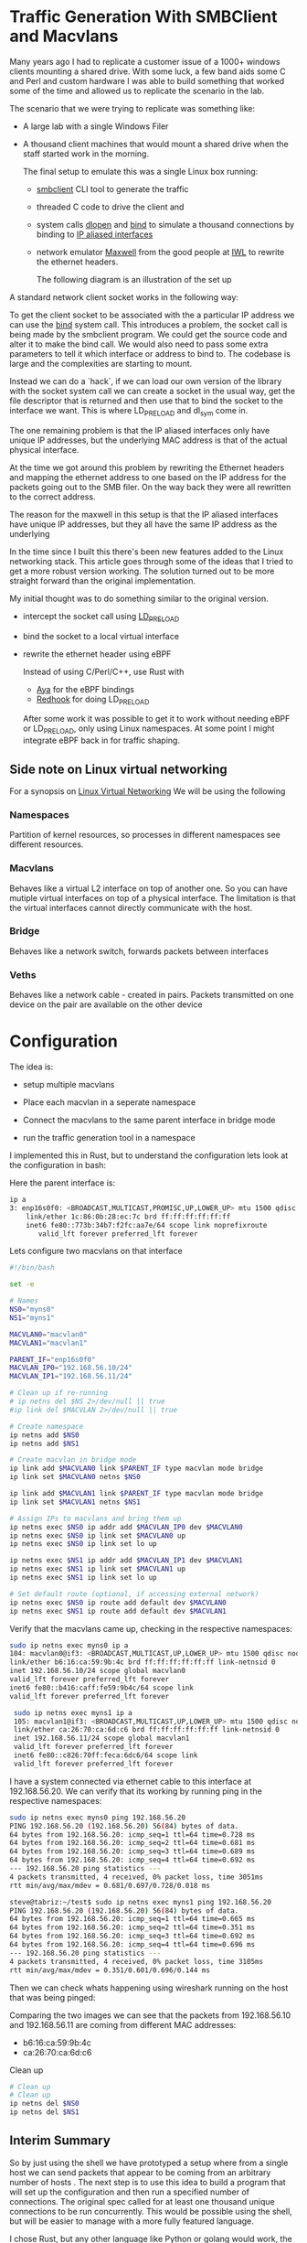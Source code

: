* Traffic Generation With SMBClient and Macvlans
:PROPERTIES:
:ID:       5354aa94-4145-4d35-92f1-c1d6de4c4acb
:END:
Many years ago I had to replicate a customer issue of a  1000+ windows
clients mounting a shared drive. With some luck, a few band aids some
C and Perl and custom hardware I was able to build something that
worked some of the time and allowed us to replicate the scenario in
the lab.

The scenario that we were trying to replicate was something like:
- A large lab with a single Windows Filer
- A thousand client machines that would mount a shared drive when the staff 
  started work in the morning.

 The final setup to emulate this was a single Linux box running:
 -  [[https://linux.die.net/man/1/smbclient][smbclient]] CLI tool to generate the traffic
 - threaded C code to drive the client and
 - system calls [[https://man7.org/linux/man-pages/man3/dlopen.3.html][dlopen]] and [[https://man7.org/linux/man-pages/man2/bind.2.html][bind]] to simulate a thousand connections by binding to
   [[https://docs.kernel.org/networking/alias.html][IP aliased interfaces]]
 - network emulator [[https://www.iwl.com/products/maxwell-pro][Maxwell]] from the good people at [[https://www.iwl.com/][IWL]] to rewrite the ethernet
   headers.

  The following diagram is an illustration of the set up 
[[./images/maxwell.png]]

A standard network client socket works in the following way:
[[./images/client.png]]

To get the client socket to be associated with the a particular IP address we
can use the [[https://man7.org/linux/man-pages/man2/bind.2.html][bind]] system call. This introduces a problem, the socket call is
being made by the smbclient program. We could get the source code and alter it
to make the bind call. We would also need to pass some extra parameters to tell
it which interface or address to bind to. The codebase is large and the
complexities are starting to mount.

Instead we can do a `hack`, if we can load
our own version of the library with the socket system call we can create a
socket in the usual way, get the file descriptor that is returned and then use
that to bind the socket to the interface we want. This is where LD_PRELOAD and
dl_sym come in.

[[./images/clientbind.png]]


The one remaining problem is that the IP aliased interfaces only have unique IP
addresses, but the underlying MAC address is that of the actual physical
interface.

At the time we got around this problem by rewriting the Ethernet headers and
mapping the ethernet address to one based on the IP address for the packets
going out to the SMB filer. On the way back they were all rewritten to the
correct address.


The reason for the maxwell in this setup is that the IP aliased interfaces have
unique IP addresses, but they all have the same IP address as the underlying 

In the time since I built this there's been new features added to the Linux
networking stack. This article goes through some of the ideas that I tried to
get a more robust version working. The solution turned out to be more  
straight forward than the original implementation.

My initial thought was to do something similar to the original version.
- intercept the socket call using [[https://man7.org/linux/man-pages/man8/ld.so.8.html][LD_PRELOAD]]
- bind the socket to a local virtual interface
- rewrite the ethernet header using eBPF

 Instead of using C/Perl/C++, use Rust with
 - [[https://aya-rs.dev/][Aya]] for the eBPF bindings
 - [[https://github.com/geofft/redhook][Redhook]] for doing LD_PRELOAD

 After some work it was possible to get it to work without needing
  eBPF or LD_PRELOAD, only using Linux namespaces. At some point I might
  integrate eBPF back in for traffic shaping. 

  
** Side note on Linux virtual networking

For a synopsis on [[https://developers.redhat.com/blog/2018/10/22/introduction-to-linux-interfaces-for-virtual-networking#][Linux Virtual Networking]]
We will be using the following

*** Namespaces
Partition of kernel resources, so processes in different namespaces see
different resources. 

*** Macvlans
Behaves like a virtual L2 interface on top of another one. So you can have
mutiple virtual interfaces on top of a physical interface. The limitation is
that the virtual interfaces cannot directly communicate with the host.

*** Bridge
Behaves like a network switch, forwards packets between interfaces

*** Veths
Behaves like a network cable - created in pairs. Packets transmitted on
one device on the pair are available on the other device


* Configuration
The idea is:
-  setup multiple macvlans
- Place each macvlan in a seperate namespace
- Connect the macvlans to the same parent interface in bridge mode
- run the traffic generation tool in a namespace

  [[./images/namespace.png]]

I implemented this in Rust, but to understand the configuration lets look at
the configuration in bash:

Here the parent interface is:
#+begin_src sh
ip a
3: enp16s0f0: <BROADCAST,MULTICAST,PROMISC,UP,LOWER_UP> mtu 1500 qdisc mq state UP group default qlen 1000
    link/ether 1c:86:0b:28:ec:7c brd ff:ff:ff:ff:ff:ff
    inet6 fe80::773b:34b7:f2fc:aa7e/64 scope link noprefixroute 
       valid_lft forever preferred_lft forever
 #+end_src
 

Lets configure two  macvlans  on that interface
  #+begin_src sh
    #!/bin/bash

    set -e

    # Names
    NS0="myns0"
    NS1="myns1"

    MACVLAN0="macvlan0"
    MACVLAN1="macvlan1"

    PARENT_IF="enp16s0f0"
    MACVLAN_IP0="192.168.56.10/24"
    MACVLAN_IP1="192.168.56.11/24"    

    # Clean up if re-running
    # ip netns del $NS 2>/dev/null || true
    #ip link del $MACVLAN 2>/dev/null || true

    # Create namespace
    ip netns add $NS0
    ip netns add $NS1    

    # Create macvlan in bridge mode
    ip link add $MACVLAN0 link $PARENT_IF type macvlan mode bridge
    ip link set $MACVLAN0 netns $NS0

    ip link add $MACVLAN1 link $PARENT_IF type macvlan mode bridge
    ip link set $MACVLAN1 netns $NS1

    # Assign IPs to macvlans and bring them up
    ip netns exec $NS0 ip addr add $MACVLAN_IP0 dev $MACVLAN0
    ip netns exec $NS0 ip link set $MACVLAN0 up
    ip netns exec $NS0 ip link set lo up

    ip netns exec $NS1 ip addr add $MACVLAN_IP1 dev $MACVLAN1
    ip netns exec $NS1 ip link set $MACVLAN1 up
    ip netns exec $NS1 ip link set lo up

    # Set default route (optional, if accessing external network)
    ip netns exec $NS0 ip route add default dev $MACVLAN0
    ip netns exec $NS1 ip route add default dev $MACVLAN1

#+end_src

Verify that the macvlans came up, checking in the respective namespaces:
#+begin_src sh
  sudo ip netns exec myns0 ip a
  104: macvlan0@if3: <BROADCAST,MULTICAST,UP,LOWER_UP> mtu 1500 qdisc noqueue state UP group default qlen 1000
  link/ether b6:16:ca:59:9b:4c brd ff:ff:ff:ff:ff:ff link-netnsid 0
  inet 192.168.56.10/24 scope global macvlan0
  valid_lft forever preferred_lft forever
  inet6 fe80::b416:caff:fe59:9b4c/64 scope link 
  valid_lft forever preferred_lft forever

   sudo ip netns exec myns1 ip a
   105: macvlan1@if3: <BROADCAST,MULTICAST,UP,LOWER_UP> mtu 1500 qdisc noqueue state UP group default qlen 1000
   link/ether ca:26:70:ca:6d:c6 brd ff:ff:ff:ff:ff:ff link-netnsid 0
   inet 192.168.56.11/24 scope global macvlan1
   valid_lft forever preferred_lft forever
   inet6 fe80::c826:70ff:feca:6dc6/64 scope link 
   valid_lft forever preferred_lft forever

#+end_src

I have a system connected via ethernet cable to this interface at 192.168.56.20.
We can verify that its working by running ping in the respective namespaces:

#+begin_src sh
  sudo ip netns exec myns0 ping 192.168.56.20
  PING 192.168.56.20 (192.168.56.20) 56(84) bytes of data.
  64 bytes from 192.168.56.20: icmp_seq=1 ttl=64 time=0.728 ms
  64 bytes from 192.168.56.20: icmp_seq=2 ttl=64 time=0.681 ms
  64 bytes from 192.168.56.20: icmp_seq=3 ttl=64 time=0.689 ms
  64 bytes from 192.168.56.20: icmp_seq=4 ttl=64 time=0.692 ms
  --- 192.168.56.20 ping statistics ---
  4 packets transmitted, 4 received, 0% packet loss, time 3051ms
  rtt min/avg/max/mdev = 0.681/0.697/0.728/0.018 ms

  steve@tabriz:~/test$ sudo ip netns exec myns1 ping 192.168.56.20
  PING 192.168.56.20 (192.168.56.20) 56(84) bytes of data.
  64 bytes from 192.168.56.20: icmp_seq=1 ttl=64 time=0.665 ms
  64 bytes from 192.168.56.20: icmp_seq=2 ttl=64 time=0.351 ms
  64 bytes from 192.168.56.20: icmp_seq=3 ttl=64 time=0.692 ms
  64 bytes from 192.168.56.20: icmp_seq=4 ttl=64 time=0.696 ms
  --- 192.168.56.20 ping statistics ---
  4 packets transmitted, 4 received, 0% packet loss, time 3105ms
  rtt min/avg/max/mdev = 0.351/0.601/0.696/0.144 ms
#+end_src

Then we can check whats happening using wireshark running on the host that was
being pinged:

[[./images/pcap001.png]]

[[./images/pcap002.png]]

Comparing the two images we can see that the packets from 192.168.56.10 and
192.168.56.11 are coming from different MAC addresses:
- b6:16:ca:59:9b:4c
- ca:26:70:ca:6d:c6

Clean up 
#+begin_src sh
  # Clean up
  # Clean up
  ip netns del $NS0
  ip netns del $NS1  

#+end_src

** Interim Summary
So by just using the shell we have prototyped a setup where from a single host we
can send packets that appear to be coming from an arbitrary number of hosts .
The next step is to use this idea to build a program that will set up the
configuration and then run a specified number of connections.
The original spec called for at least one thousand unique connections to be run
concurrently. This would be possible using the shell, but will be easier to
manage with a more fully featured language. 

I chose Rust, but any other language like Python or golang would work,
the bash would start as a good jumping off point. 

** Rust Implementation
:PROPERTIES:
:ID:       d111dc63-6542-4284-9105-7d324c8d832e
:END:
Implementing in Rust allows us to use Rust's Tokio runtime to spawn huge numbers
of smbclient instances. We can also use crates that make working with large
numbers of network connections easier.

#+begin_src rust -n  
#[derive(Debug, Clone)]
struct LocalConfig {
    hosts: Ipv4AddrRange,
    count: usize,
    interface: String,
    cidr_suffix: String,
    base_namespace: String,
}

async fn spawn_task(config: LocalConfig, smb_address: Ipv4Addr, filename: &String) {
    let (tx, rx) = flume::bounded(10);

    for (idx, _ii) in config.hosts.enumerate() {
        let tx = tx.clone();
        let namespace_ii = format!("{}{}", config.base_namespace, idx);
        let add = format!("//{}/public/", smb_address);
        let ff = format!("get {}", filename);

        // Convert address string to Ipv4Addr
        task::spawn(async move {
            let output = Command::new("/usr/sbin/ip")
                .arg("netns")
                .arg("exec")
                .arg(namespace_ii)
                .arg("smbclient")
                .arg("-Uguest")
                .arg("-N")
                .arg(add)
                .arg(smb_address.to_string())
                .arg("-c")
                .arg(ff)
                //.env("LD_PRELOAD", "./libsocket_interceptor.so" )
                //.env("__CLIENT_ADDRESS__", &ii.to_string())
                .output()
                .await;

            match output {
                Ok(out) => {
                    println!(
                        "stdout: {:?}\n  stderr{:?}",
                        str::from_utf8(&out.stdout),
                        str::from_utf8(&out.stderr)
                    );
                    tx.send_async(0).await.unwrap();
                }
                Err(e) => {
                    eprintln!("could not format the command: {}", e);
                }
            }
        });
    }
    drop(tx);

    for ii in 0..config.count {
        let message = rx.recv().unwrap();
        println!("Task {ii} completed with output: {:?}", message);
    }
}
#+end_src

The LocalConfig struct at the top has a host fields of type [[https://docs.rs/ipnet/latest/ipnet/struct.Ipv4AddrRange.html][Ipv4AddrRange]]. An
iterator over a range of IPv4 addresses.

setup() creates the namespaces, the bridge and the macvlans.

The rest of the code should be easy to
understand from the shell example we started with. We use Tokio to spawn
concurrent instances of smbclient, each running in its own namespace

 Running this with two instances:
 #+begin_src sh
sudo ./traffic-runner -a 192.168.56.20 -f test_file.zero -i enp16s0f0 -n foo -b 192.168.56.30 -e 192.168.56.31  -c 24
Task 0 completed with output: 0
Task 1 completed with output: 0
deleting interface: macvlan0
deleting interface: macvlan1
 #+end_src

#+CAPTION: Packet Dump for two clients from the server
#+NAME:   fig:dump_003
[[./images/pcap003.png]]


 Running with 51 interfaces
 #+begin_src  sh
   sudo ./traffic-runner -a 192.168.56.20 -f test_file.zero -i enp16s0f0 -n foo -b 192.168.56.40 -e 192.168.56.91  -c 24
   Task 0 completed with output: 0 
   Task 1 completed with output: 0 
   Task 2 completed with output: 0
   ...
   Task 50 completed with output: 0
   Task 51 completed with output: 0
   deleting interface: macvlan0
   deleting interface: macvlan1
   ...
   deleting interface: macvlan50
   deleting interface: macvlan51

 #+end_src

#+CAPTION: Packet Dump for fifty one clients from the server
#+NAME:   fig:dump_004
[[./images/pcap004.png]]


At this point we have basic traffic generation coming from multiple clients. We
can add further tools to validate the files that are brought over using a
checksum. For now let's leave that as an exercise for the motivated reader or as
a possible further article.

Source Code: [[https://github.com/stevelatif/traffic-generator/tree/main/traffic-runner][Here]]
